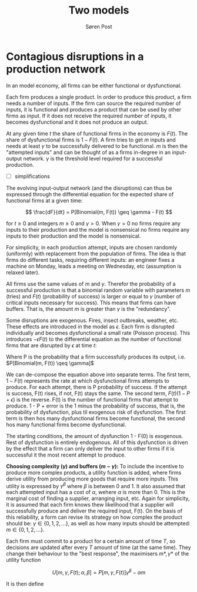 #+TITLE: Two models
#+AUTHOR: Søren Post
#+Options: toc:nil date:nil
#+LATEX_HEADER: \setlength{\parskip}{1em} % set spaces between paragraphs to 1 character
#+LATEX_HEADER: \setlength{\parindent}{0em} % set indents for new paragraphs to 0
#+LATEX_HEADER: \usepackage{natbib}
#+LATEX_HEADER: \usepackage[a4paper, total={6in, 8in}]{geometry}
#+LATEX_HEADER: \newcommand{\vect}[1]{\boldsymbol{#1}}

\newpage

* Contagious disruptions in a production network

In an model economy, all firms can be either functional or dysfunctional.

Each firm produces a single product. In order to produce this product, a firm needs a number of inputs. If the firm can source the required number of inputs, it is functional and produces a product that can be used by other firms as input. If it does not receive the required number of inputs, it becomes dysfunctional and it does not produce an output.

At any given time $t$ the share of functional firms in the economy is $F(t)$. The share of dysfunctional firms is $1 - F(t)$. A firm tries to get $m$ inputs and needs at least $\gamma$ to be successfully delivered to be functional. $m$ is then the "attempted inputs" and can be thought of as a firms in-degree in an input-output network. $\gamma$ is the threshold level required for a successful production.

- [ ] simplifications



The evolving input-output network (and the disruptions) can thus be expressed through the differential equation for the expected share of functional firms at a given time:

\[ \frac{dF}{dt} = P[Binomial(m, F(t)) \geq \gamma - F(t) \]

for $t \geq 0$ and integers $m \geq 0$ and $\gamma > 0$. When $\gamma = 0$ no firms require any inputs to their production and the model is nonsensical no firms require any inputs to their production and the model is nonsensical.

For simplicity, in each production attempt, inputs are chosen randomly (uniformly) with replacement from the population of firms. The idea is that firms do different tasks, requiring different inputs: an engineer fixes a machine on Monday, leads a meeting on Wednesday, etc (assumption is relaxed later).

All firms use the same values of $m$ and $\gamma$. Therefor the probability of a successful production is that a binomial random variable with parameters $m$ (tries) and $F(t)$ (probability of success) is larger or equal to $\gamma$ (number of critical inputs necessary for success). This means that firms can have buffers. That is, the amount $m$ is greater than $\gamma$ is the "redundancy".

Some disruptions are exogenous. Fires, insect outbreaks, weather, etc. These effects are introduced in the model as $\epsilon$. Each firm is disrupted individually and becomes dysfunctional a small rate (Poisson process). This introduces $- \epsilon F(t)$ to the differential equation as the number of functional firms that are disrupted by $\epsilon$ at time $t$:

\begin{align*}
\frac{dF}{dt} &= [1 - F(t)]P - F(t)(1 - P + \epsilon) \\
              &= P - F(t)(1 + \epsilon)
\end{align*}

Where P is the probability that a firm successfully produces its output, i.e. $P[Binomial(m, F(t)) \qeq \gamma]$

We can de-compose the equation above into separate terms. The first term, $1 - F(t)$ represents the rate at which dysfunctional firms attempts to produce. For each attempt, there is P probability of success. If the attempt is success, F(t) rises, if not, F(t) stays the same. The second term, $F(t)(1 - P + \epsilon)$ is the reverse. F(t) is the number of functional firms that attempt to produce. 1 - P + error is the 1 minus the probability of success, that is, the probability of dysfunction, plus til exogenous risk of dysfunction. The first term is then hos many dysfunctional firms become functional, the second hos many functional firms become dysfunctional.

The starting conditions, the amount of dysfunction 1 - F(0) is exogenous. Rest of dysfunction is entirely endogenous. All of this dysfunction is driven by the effect that a firm can only deliver the input to other firms if it is successful it the most recent attempt to produce.

*Choosing complexity ($\gamma$) and buffers ($m - \gamma$):* To include the incentive to produce more complex products, a utility function is added, where firms derive utility from producing more goods that require more inputs. This utility is expressed by $\gamma^{\beta}$ where $\beta$ is between 0 and 1. It also assumed that each attempted input has a cost of $\alpha$, wehere $\alpha$ is more than 0. This is the marginal cost of finding a supplier, arranging input, etc. Again for simplicity, it is assumed that each firm knows thew likelihood that a supplier will successfully produce and deliver the required input, F(t). On the basis of this reliability, a form can revise its strategy on how complex the product should be: $\gamma \in \{0, 1, 2, ...\}$, as well as how many inputs should be attempted: $m \in \{0, 1, 2, ...\}$.

Each firm must commit to a product for a certain amount of time $T$, so decisions are updated after every $T$ amount of time (at the same time). They change their behaviour to the "best response", the maximisers  $m*, \gamma*$ of the utility function

\[
U [m, \gamma, F(t); \alpha, \beta] = P[m, \gamma, F(t)]\gamma^{\beta} - \alpha m
\]

It is then define
